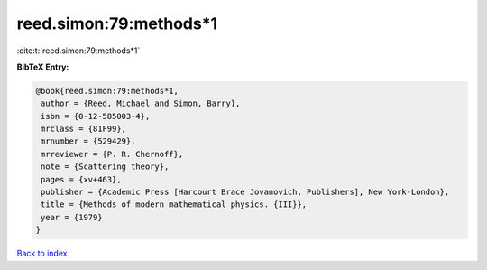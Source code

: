 reed.simon:79:methods*1
=======================

:cite:t:`reed.simon:79:methods*1`

**BibTeX Entry:**

.. code-block:: bibtex

   @book{reed.simon:79:methods*1,
    author = {Reed, Michael and Simon, Barry},
    isbn = {0-12-585003-4},
    mrclass = {81F99},
    mrnumber = {529429},
    mrreviewer = {P. R. Chernoff},
    note = {Scattering theory},
    pages = {xv+463},
    publisher = {Academic Press [Harcourt Brace Jovanovich, Publishers], New York-London},
    title = {Methods of modern mathematical physics. {III}},
    year = {1979}
   }

`Back to index <../By-Cite-Keys.html>`_
